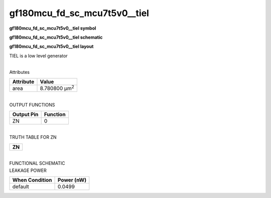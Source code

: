=======================================
gf180mcu_fd_sc_mcu7t5v0__tiel
=======================================

**gf180mcu_fd_sc_mcu7t5v0__tiel symbol**

.. image:: gf180mcu_fd_sc_mcu7t5v0__tiel.symbol.png
    :alt: gf180mcu_fd_sc_mcu7t5v0__tiel symbol

**gf180mcu_fd_sc_mcu7t5v0__tiel schematic**

.. image:: gf180mcu_fd_sc_mcu7t5v0__tiel.schematic.png
    :alt: gf180mcu_fd_sc_mcu7t5v0__tiel schematic

**gf180mcu_fd_sc_mcu7t5v0__tiel layout**

.. image:: gf180mcu_fd_sc_mcu7t5v0__tiel.layout.png
    :alt: gf180mcu_fd_sc_mcu7t5v0__tiel layout



TIEL is a low level generator

|
| Attributes

============= =====================
**Attribute** **Value**
area          8.780800 µm\ :sup:`2`
============= =====================

|
| OUTPUT FUNCTIONS

============== ============
**Output Pin** **Function**
ZN             0
============== ============

|
| TRUTH TABLE FOR ZN

+--------+
| **ZN** |
+--------+

|
| FUNCTIONAL SCHEMATIC

.. image:: gf180mcu_fd_sc_mcu7t5v0__tiel.png

| LEAKAGE POWER

================== ==============
**When Condition** **Power (nW)**
default            0.0499
================== ==============

